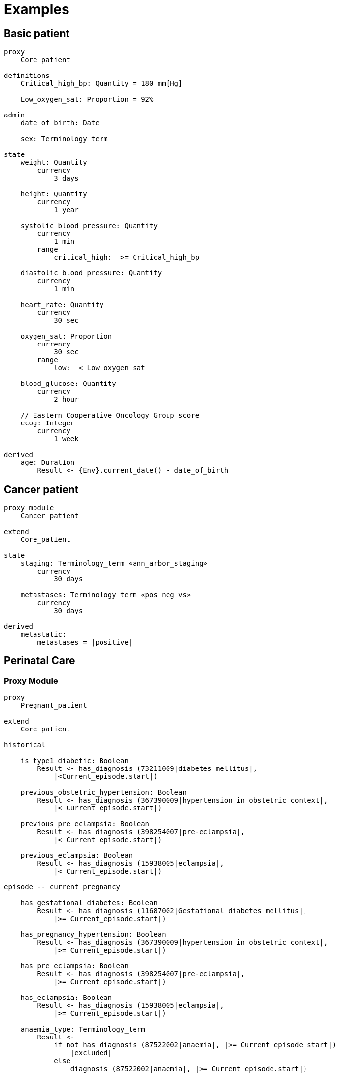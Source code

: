 = Examples

== Basic patient

----
proxy
    Core_patient

definitions
    Critical_high_bp: Quantity = 180 mm[Hg]
    
    Low_oxygen_sat: Proportion = 92%

admin
    date_of_birth: Date
    
    sex: Terminology_term

state
    weight: Quantity
        currency
            3 days
            
    height: Quantity
        currency
            1 year
    
    systolic_blood_pressure: Quantity
        currency
            1 min
        range
            critical_high:  >= Critical_high_bp

    diastolic_blood_pressure: Quantity
        currency
            1 min

    heart_rate: Quantity
        currency
            30 sec
            
    oxygen_sat: Proportion
        currency
            30 sec
        range
            low:  < Low_oxygen_sat
            
    blood_glucose: Quantity
        currency
            2 hour
            
    // Eastern Cooperative Oncology Group score
    ecog: Integer
        currency
            1 week
    
derived
    age: Duration
        Result <- {Env}.current_date() - date_of_birth
    
----

== Cancer patient

----
proxy module
    Cancer_patient
    
extend
    Core_patient
    
state
    staging: Terminology_term «ann_arbor_staging» 
        currency
            30 days

    metastases: Terminology_term «pos_neg_vs» 
        currency
            30 days

derived
    metastatic:
        metastases = |positive|
----

== Perinatal Care

=== Proxy Module

----
proxy
    Pregnant_patient
    
extend
    Core_patient
    
historical

    is_type1_diabetic: Boolean
        Result <- has_diagnosis (73211009|diabetes mellitus|, 
            |<Current_episode.start|)
        
    previous_obstetric_hypertension: Boolean
        Result <- has_diagnosis (367390009|hypertension in obstetric context|, 
            |< Current_episode.start|)
        
    previous_pre_eclampsia: Boolean
        Result <- has_diagnosis (398254007|pre-eclampsia|, 
            |< Current_episode.start|)
        
    previous_eclampsia: Boolean
        Result <- has_diagnosis (15938005|eclampsia|, 
            |< Current_episode.start|)
        
episode -- current pregnancy

    has_gestational_diabetes: Boolean
        Result <- has_diagnosis (11687002|Gestational diabetes mellitus|, 
            |>= Current_episode.start|)
 
    has_pregnancy_hypertension: Boolean 
        Result <- has_diagnosis (367390009|hypertension in obstetric context|, 
            |>= Current_episode.start|)

    has_pre_eclampsia: Boolean
        Result <- has_diagnosis (398254007|pre-eclampsia|, 
            |>= Current_episode.start|)

    has_eclampsia: Boolean
        Result <- has_diagnosis (15938005|eclampsia|, 
            |>= Current_episode.start|)

    anaemia_type: Terminology_term
        Result <- 
            if not has_diagnosis (87522002|anaemia|, |>= Current_episode.start|)
                |excluded|
            else
                diagnosis (87522002|anaemia|, |>= Current_episode.start|)

state
    amniotic_fluid_state: Terminology_term
    
    uterine_fundal_height: Quantity
    
    vaginal_blood_flow: Quantity
        currency
            30mins
        range
            critical_high: > 500 mL/hr

events
    haemorrhage:
        vaginal_blood_flow <critical_high>
        
    contractions_commenced:
        <asserted>
        
    braxton_hicks_contraction:
        <asserted>
    
----

=== Decision Module

----
decision support module 
    Obstetric_pregnancy

proxy
    P: Pregnant_patient

definitions

conditions

rules
    risk_evaluation: Terminology_term
        ....
        
    amniotic_fluid_risk: Terminology_term
        Result <- 
            map P.hypertension_state
                {44223004|premature rupture|, 
                 86203003|polyhydramnios|}      -> |obstetric emergency|9999
                {59566000|oligohydramnios|}     -> |refer high risk care|1111
                {*}                             -> |normal|0000
    
    hypertension_risk: Terminology_term
        if P.has_pre_eclampsia or P.has_eclampsia
            Result <- |obstetric emergency|9999
            
        elseif P.previous_obstetric_hypertension or P.previous_pre_eclampsia or 
                P.previous_eclampsia or P.has_pregnancy_hypertension
            Result <- |refer high risk antenatal care|1111
            
        else
            Result <- |normal|0000
            
    diabetes_risk: Terminology_term
        if P.has_gestational_diabetes
            Result <- |refer high risk antenatal care|1111
        else
            Result <- |normal|0000
            
    anaemia_risk: Terminology_term
        Result <- 
            map P.anaemia_type
                {27342004|anaemia of pregnancy|, 
                 |severe|}                          -> |obstetric emergency|9999
                {27342004|anaemia of pregnancy|}    -> |refer high risk care|1111
                {*}                                 -> |normal|0000
    
    
----

== Breast Cancer Decision Protocol

=== Proxy module

Breast cancer specific Proxy.

----
proxy module
    Breast_cancer_patient
    
extend
    Cancer_patient
    
state
    tnm_t: String
        currency 
            60 days
            
    tnm_n: String
        currency 
            60 days
            
    tnm_m: String
        currency 
            60 days
            
    tnm_g: String
        currency 
            60 days
            
    estrogen_receptor: Terminology_term «pos_neg_vs»
        currency 
            60 days
            
    progesterone_receptor:  Terminology_term «pos_neg_vs»
        currency 
            60 days
            
    her2_expression: Terminology_term «pos_neg_vs»
        currency 
            60 days
    
    ki67: Quantity
        currency 
            60 days
            
    ejection_fraction: Quantity
        currency 
            60 days
                
derived
    er_negative:
        estrogen_receptor = |negative|

    er_positive:
        estrogen_receptor = |positive|
        
    pr_negative:
        progesterone_receptor = |negative|

    pr_positive:
        progesterone_receptor = |positive|
        
    her2_negative:
        her2_expression = |negative|

    her2_positive:
        her2_expression = |positive|

----

=== Decision Module

----
decision support module 
    Oncology_breast_cancer

proxy
    P: Breast_cancer_patient

definitions
    ki67_threshold: Quantity = 14%
    
conditions
    ki67_high:
        P.ki67 >= ki67_threshold
        
    anthracyclines_contraindicated:
        P.has_diagnosis (|Transmural MI|) or
        P.ejection_fraction < 40% or
        P.has_diagnosis ({|heart failure (class II)|, 
                          |heart failure (class III)|,
                          |heart failure (class IV)|})
                                
    taxanes_contraindicated:
        P.is_type1_diabetic or
        P.has_allergy (|taxanes|) or 
        P.has_intolerance (|taxanes|)
        
rules
    molecular_subtype: Terminology_term
        if P.er_positive and P.her2_negative and not ki67_high
            Result <- |Luminal A|

        elseif P.er_positive and P.her2_negative and ki67_high
            Result <- |Luminal B (HER2 negative)|

        elseif P.er_positive and P.her2_positive
            Result <- |Luminal B (HER2 positive)|

        elseif P.er_negative and P.pr_negative and P.her2_positive and ki67_high
            Result <- |HER2|

        elseif P.er_negative and P.pr_negative and P.her2_negative and ki67_high
            Result <- |Triple negative|
            
        else 
            Result <- |none|
    
    chemotherapy_regime: Terminology_term
        if not P.metastatic 
            if molecular_subtype in {|Luminal B (HER2 negative)|, |Triple negative|} and
                    (P.tnm_t > '1a' or P.tnm_n > '0')
                Result <- |taxanes|
            
            elseif molecular_subtype = |Luminal A| and 
                    (P.tnm_t >= '3' or P.tnm_n >= '2' or P.tnm_g >= '3')
                Result <- |anthracyclines|
            
            elseif molecular_subtype = |Luminal B (HER2 positive)| and 
                    (P.tnm_t = '1b' or P.tnm_t = '1c' and P.tnm_n = '0')
                    or
                    molecular_subtype = |HER2| and 
                    (P.tnm_t = '1b' and P.tnm_n = '0')
                Result <- |paditaxel + trastuzumab|
            else ...
                Result <-
            
        else -- metastatic
            if ...
                Result <-
            elseif ...
                Result <-
            else
                Result <-

----
